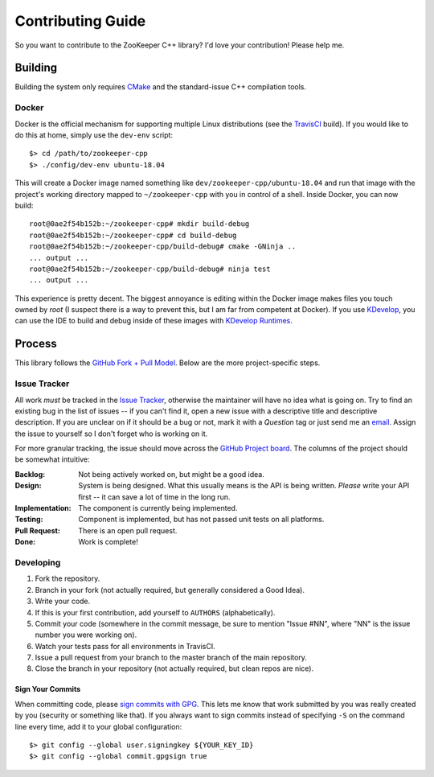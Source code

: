 Contributing Guide
==================

So you want to contribute to the ZooKeeper C++ library?
I'd love your contribution!
Please help me.

Building
--------

Building the system only requires `CMake <https://cmake.org/>`_ and the standard-issue C++ compilation tools.

Docker
^^^^^^

Docker is the official mechanism for supporting multiple Linux distributions (see the
`TravisCI <https://travis-ci.org/tgockel/zookeeper-cpp>`_ build).
If you would like to do this at home, simply use the ``dev-env`` script::

    $> cd /path/to/zookeeper-cpp
    $> ./config/dev-env ubuntu-18.04

This will create a Docker image named something like ``dev/zookeeper-cpp/ubuntu-18.04`` and run that image with the
project's working directory mapped to ``~/zookeeper-cpp`` with you in control of a shell.
Inside Docker, you can now build::

    root@0ae2f54b152b:~/zookeeper-cpp# mkdir build-debug
    root@0ae2f54b152b:~/zookeeper-cpp# cd build-debug
    root@0ae2f54b152b:~/zookeeper-cpp/build-debug# cmake -GNinja ..
    ... output ...
    root@0ae2f54b152b:~/zookeeper-cpp/build-debug# ninja test
    ... output ...

This experience is pretty decent.
The biggest annoyance is editing within the Docker image makes files you touch owned by *root* (I suspect there is a way
to prevent this, but I am far from competent at Docker).
If you use `KDevelop <https://www.kdevelop.org/>`_, you can use the IDE to build and debug inside of these images with
`KDevelop Runtimes <http://www.proli.net/2017/05/23/kdevelop-runtimes-docker-and-flatpak-integration/>`_.

Process
-------

This library follows the `GitHub Fork + Pull Model <https://help.github.com/articles/about-pull-requests/>`_.
Below are the more project-specific steps.

Issue Tracker
^^^^^^^^^^^^^

All work *must* be tracked in the `Issue Tracker <https://github.com/tgockel/zookeeper-cpp/issues>`_, otherwise the
maintainer will have no idea what is going on.
Try to find an existing bug in the list of issues -- if you can't find it, open a new issue with a descriptive title and
descriptive description.
If you are unclear on if it should be a bug or not, mark it with a *Question* tag or just send me an
`email <mailto:travis@gockelhut.com>`_.
Assign the issue to yourself so I don't forget who is working on it.

For more granular tracking, the issue should move across the
`GitHub Project board <https://github.com/tgockel/zookeeper-cpp/projects/1>`_.
The columns of the project should be somewhat intuitive:

:Backlog:
    Not being actively worked on, but might be a good idea.

:Design:
    System is being designed.
    What this usually means is the API is being written.
    *Please* write your API first -- it can save a lot of time in the long run.

:Implementation:
    The component is currently being implemented.

:Testing:
    Component is implemented, but has not passed unit tests on all platforms.

:Pull Request:
    There is an open pull request.

:Done:
    Work is complete!

Developing
^^^^^^^^^^

1. Fork the repository.
2. Branch in your fork (not actually required, but generally considered a Good Idea).
3. Write your code.
4. If this is your first contribution, add yourself to ``AUTHORS`` (alphabetically).
5. Commit your code (somewhere in the commit message, be sure to mention "Issue #NN", where "NN" is the issue number you
   were working on).
6. Watch your tests pass for all environments in TravisCI.
7. Issue a pull request from your branch to the master branch of the main repository.
8. Close the branch in your repository (not actually required, but clean repos are nice).

Sign Your Commits
"""""""""""""""""

When committing code, please `sign commits with GPG <https://help.github.com/articles/signing-commits-using-gpg/>`_.
This lets me know that work submitted by you was really created by you (security or something like that).
If you always want to sign commits instead of specifying ``-S`` on the command line every time, add it to your global
configuration::

    $> git config --global user.signingkey ${YOUR_KEY_ID}
    $> git config --global commit.gpgsign true
